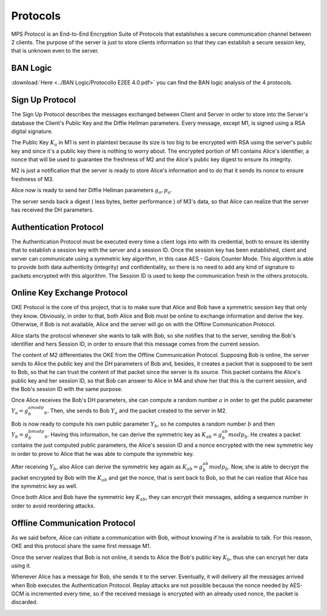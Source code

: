 Protocols
****************
MPS Protocol is an End-to-End Encryption Suite of Protocols that establishes a
secure communication channel between 2 clients. The purpose of the server is just
to store clients information so that they can establish a secure session key,
that is unknown even to the server.

BAN Logic
`````````
:download:`Here <../BAN Logic/Protocollo E2EE 4.0.pdf>`
you can find the BAN logic analysis of the 4 protocols.



Sign Up Protocol
````````````````

The Sign Up Protocol describes the messages exchanged between Client and Server
in order to store into the Server's database the Client's Public Key and the Diffie
Hellman parameters. Every message, except M1, is signed using a RSA digital signature.

The Public Key :math:`K_{a}` in M1 is sent in plaintext because its size is too big to be encrypted
with RSA using the server's public key and since it's a public key there is nothing
to worry about. The encrypted portion of M1 contains Alice's identifier, a nonce
that will be used to guarantee the freshness of M2 and the Alice's public key digest
to ensure its integrity.

M2 is just a notification that the server is ready to store Alice's information and
to do that it sends its nonce to ensure freshness of M3.

Alice now is ready to send her Diffie Hellman parameters :math:`g_{a}, p_{a}`.

The server sends back a digest ( less bytes, better performance ) of M3's data,
so that Alice can realize that the server has received the DH parameters.

.. image:: ../Images/SignUp.png

Authentication Protocol
`````````````````````````
The Authentication Protocol must be executed every time a client logs into with
its credential, both to ensure its identity that to establish a session key with
the server and a session ID. Once the session key has been established, client
and server can communicate using a symmetric key algorithm, in this
case AES - Galois Counter Mode. This algorithm is able to provide both data authenticity
(integrity) and confidentiality, so there is no need to add any kind of signature
to packets encrypted with this algorithm. The Session ID is used to keep the communication
fresh in the others protocols.

.. image:: ../Images/Authentication.png

Online Key Exchange Protocol
`````````````````````````````
OKE Protocol is the core of this project, that is to make sure that Alice and Bob
have a symmetric session key that only they know. Obviously, in order to that, both Alice and
Bob must be online to exchange information and derive the key. Otherwise, if Bob is not
available, Alice and the server will go on with the Offline Communication Protocol.

Alice starts the protocol whenever she wants to talk with Bob, so she notifies that
to the server, sending the Bob's identifier and hers Session ID, in order to ensure
that this message comes from the current session.

The content of M2 differentiates the OKE from the Offline Communication Protocol.
Supposing Bob is online, the server sends to Alice the public key and the DH
parameters of Bob and, besides, it creates a packet that is supposed to be sent to Bob,
so that he can trust the content of that packet since the server is its source.
This packet contains the Alice's public key and her session ID, so that Bob can
answer to Alice in M4 and show her that this is the current session, and the Bob's
session ID with the same purpose.

Once Alice receives the Bob's DH parameters, she can compute a random number :math:`a`
in order to get the public parameter :math:`Y_{a} = g_{b}^amodp_{b}`. Then, she
sends to Bob :math:`Y_{a}` and the packet created to the server in M2.

Bob is now ready to compute his own public parameter :math:`Y_{b}`, so he computes
a random number :math:`b` and then :math:`Y_{b} = g_{b}^bmodp_{b}`. Having this
information, he can derive the symmetric key as :math:`K_{ab} = g_{b}^{ab}modp_{b}`.
He creates a packet contains the just computed public parameters, the Alice's
session ID and a nonce encrypted with the new symmetric key in order to prove to
Alice that he was able to compute the symmetric key.

After receiving :math:`Y_{b}`, also Alice can derive the symmetric key again as
:math:`K_{ab} = g_{b}^{ab}modp_{b}`. Now, she is able to decrypt the packet encrypted
by Bob with the :math:`K_{ab}` and get the nonce, that is sent back to Bob, so that
he can realize that Alice has the symmetric key as well.

Once both Alice and Bob have the symmetric key :math:`K_{ab}`, they can encrypt their
messages, adding a sequence number in order to avoid reordering attacks.

.. image:: ../Images/Online.png


Offline Communication Protocol
``````````````````````````````
As we said before, Alice can initiate a communication with Bob, without knowing if
he is available to talk. For this reason, OKE and this protocol share the same
first message M1.

Once the server realizes that Bob is not online, it sends to Alice the Bob's
public key :math:`K_{b}`, thus she can encrypt her data using it.

Whenever Alice has a message for Bob, she sends it to the server. Eventually, it
will delivery all the messages arrived when Bob executes the Authentication
Protocol. Replay attacks are not possible because the nonce needed by AES-GCM is
incremented every time, so if the received message is encrypted with an already used
nonce, the packet is discarded.


.. image:: ../Images/Offline.png
